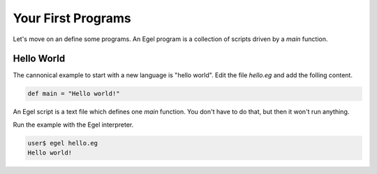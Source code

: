 Your First Programs
===================

Let's move on an define some programs. An Egel program
is a collection of scripts driven by a `main` function.

Hello World
-----------

The cannonical example to start with a new language is
"hello world". Edit the file `hello.eg` and add the
folling content.

.. code-block:: egel

    def main = "Hello world!"

An Egel script is a text file which defines one `main`
function. You don't have to do that, but then it won't
run anything.

Run the example with the Egel interpreter.

.. code-block:: bash

    user$ egel hello.eg
    Hello world!


